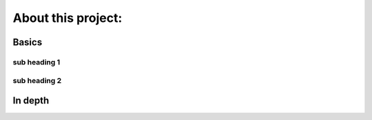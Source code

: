 About this project:
===================

Basics
------

sub heading 1
~~~~~~~~~~~~~

sub heading 2
~~~~~~~~~~~~~


In depth
--------

